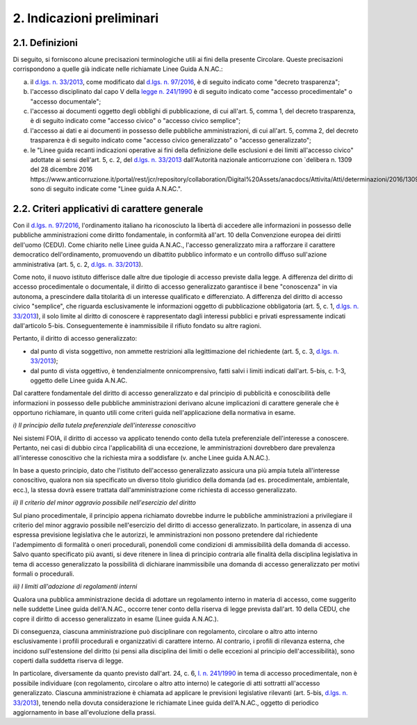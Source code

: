 2. Indicazioni preliminari
==========================

2.1. Definizioni
----------------

Di seguito, si forniscono alcune precisazioni terminologiche utili ai fini della presente Circolare. Queste precisazioni corrispondono a quelle già indicate nelle richiamate Linee Guida A.N.AC.:

a) il `d.lgs. n. 33/2013 <http://www.normattiva.it/uri-res/N2Ls?urn:nir:stato:decreto.legislativo:2013-03-14;33!vig=>`_, come modificato dal `d.lgs. n. 97/2016 <http://www.normattiva.it/uri-res/N2Ls?urn:nir:stato:decreto.legislativo:2016-05-25;97>`_, è di seguito indicato come "decreto trasparenza";

b) l'accesso disciplinato dal capo V della `legge n. 241/1990 <http://www.normattiva.it/uri-res/N2Ls?urn:nir:stato:legge:1990-08-07;241!vig=>`_ è di seguito indicato come "accesso procedimentale" o "accesso documentale";

c) l'accesso ai documenti oggetto degli obblighi di pubblicazione, di cui all'art. 5, comma 1, del decreto trasparenza, è di seguito indicato come "accesso civico" o "accesso civico semplice";

d) l'accesso ai dati e ai documenti in possesso delle pubbliche amministrazioni, di cui all'art. 5, comma 2, del decreto trasparenza è di seguito indicato come "accesso civico generalizzato" o "accesso generalizzato";

e) le "Linee guida recanti indicazioni operative ai fini della definizione delle esclusioni e dei limiti all'accesso civico" adottate ai sensi dell'art. 5, c. 2, del `d.lgs. n. 33/2013 <http://www.normattiva.it/uri-res/N2Ls?urn:nir:stato:decreto.legislativo:2013-03-14;33!vig=>`_ dall'Autorità nazionale anticorruzione con `delibera n. 1309 del 28 dicembre 2016 https://www.anticorruzione.it/portal/rest/jcr/repository/collaboration/Digital%20Assets/anacdocs/Attivita/Atti/determinazioni/2016/1309/del.1309.2016.det.LNfoia.pdf>`_, sono di seguito indicate come "Linee guida A.N.AC.".

2.2. Criteri applicativi di carattere generale
----------------------------------------------

Con il `d.lgs. n. 97/2016 <http://www.normattiva.it/uri-res/N2Ls?urn:nir:stato:decreto.legislativo:2016-05-25;97>`_, l'ordinamento italiano ha riconosciuto la libertà di accedere alle informazioni in possesso delle pubbliche amministrazioni come diritto fondamentale, in conformità all'art. 10 della Convenzione europea dei diritti dell'uomo (CEDU). Come chiarito nelle Linee guida A.N.AC., l'accesso generalizzato mira a rafforzare il carattere democratico dell'ordinamento, promuovendo un dibattito pubblico informato e un controllo diffuso sull'azione amministrativa (art. 5, c. 2, `d.lgs. n. 33/2013 <http://www.normattiva.it/uri-res/N2Ls?urn:nir:stato:decreto.legislativo:2013-03-14;33!vig=>`_).

Come noto, il nuovo istituto differisce dalle altre due tipologie di accesso previste dalla legge. A differenza del diritto di accesso procedimentale o documentale, il diritto di accesso generalizzato garantisce il bene "conoscenza" in via autonoma, a prescindere dalla titolarità di un interesse qualificato e differenziato. A differenza del diritto di accesso civico "semplice", che riguarda esclusivamente le informazioni oggetto di pubblicazione obbligatoria (art. 5, c. 1, `d.lgs. n. 33/2013 <http://www.normattiva.it/uri-res/N2Ls?urn:nir:stato:decreto.legislativo:2013-03-14;33!vig=>`_), il solo limite al diritto di conoscere è rappresentato dagli interessi pubblici e privati espressamente indicati dall'articolo 5-bis. Conseguentemente è inammissibile il rifiuto fondato su altre ragioni.

Pertanto, il diritto di accesso generalizzato:

-  dal punto di vista soggettivo, non ammette restrizioni alla legittimazione del richiedente (art. 5, c. 3, `d.lgs. n. 33/2013 <http://www.normattiva.it/uri-res/N2Ls?urn:nir:stato:decreto.legislativo:2013-03-14;33!vig=>`_);

-  dal punto di vista oggettivo, è tendenzialmente onnicomprensivo, fatti salvi i limiti indicati dall'art. 5-bis, c. 1-3, oggetto delle Linee guida A.N.AC.

Dal carattere fondamentale del diritto di accesso generalizzato e dal principio di pubblicità e conoscibilità delle informazioni in possesso delle pubbliche amministrazioni derivano alcune implicazioni di carattere generale che è opportuno richiamare, in quanto utili come criteri guida nell'applicazione della normativa in esame.

*i) Il principio della tutela preferenziale dell'interesse conoscitivo*

Nei sistemi FOIA, il diritto di accesso va applicato tenendo conto della tutela preferenziale dell'interesse a conoscere. Pertanto, nei casi di dubbio circa l'applicabilità di una eccezione, le amministrazioni dovrebbero dare prevalenza all'interesse conoscitivo che la richiesta mira a soddisfare (v. anche Linee guida A.N.AC.).

In base a questo principio, dato che l'istituto dell'accesso generalizzato assicura una più ampia tutela all'interesse conoscitivo, qualora non sia specificato un diverso titolo giuridico della domanda (ad es. procedimentale, ambientale, ecc.), la stessa dovrà essere trattata dall'amministrazione come richiesta di accesso generalizzato.

*ii) Il criterio del minor aggravio possibile nell'esercizio del diritto*

Sul piano procedimentale, il principio appena richiamato dovrebbe indurre le pubbliche amministrazioni a privilegiare il criterio del minor aggravio possibile nell'esercizio del diritto di accesso generalizzato. In particolare, in assenza di una espressa previsione legislativa che le autorizzi, le amministrazioni non possono pretendere dal richiedente l'adempimento di formalità o oneri procedurali, ponendoli come condizioni di ammissibilità della domanda di accesso. Salvo quanto specificato più avanti, si deve ritenere in linea di principio contraria alle finalità della disciplina legislativa in tema di accesso generalizzato la possibilità di dichiarare inammissibile una domanda di accesso generalizzato per motivi formali o procedurali.

*iii) I limiti all'adozione di regolamenti interni*

Qualora una pubblica amministrazione decida di adottare un regolamento interno in materia di accesso, come suggerito nelle suddette Linee guida dell'A.N.AC., occorre tener conto della riserva di legge prevista dall'art. 10 della CEDU, che copre il diritto di accesso generalizzato in esame (Linee guida A.N.AC.).

Di conseguenza, ciascuna amministrazione può disciplinare con regolamento, circolare o altro atto interno esclusivamente i profili procedurali e organizzativi di carattere interno. Al contrario, i profili di rilevanza esterna, che incidono sull'estensione del diritto (si pensi alla disciplina dei limiti o delle eccezioni al principio dell'accessibilità), sono coperti dalla suddetta riserva di legge.

In particolare, diversamente da quanto previsto dall'art. 24, c. 6, `l. n. 241/1990 <http://www.normattiva.it/uri-res/N2Ls?urn:nir:stato:legge:1990-08-07;241!vig=>`_ in tema di accesso procedimentale, non è possibile individuare (con regolamento, circolare o altro atto interno) le categorie di atti sottratti all'accesso generalizzato. Ciascuna amministrazione è chiamata ad applicare le previsioni legislative rilevanti (art. 5-bis, `d.lgs. n. 33/2013 <http://www.normattiva.it/uri-res/N2Ls?urn:nir:stato:decreto.legislativo:2013-03-14;33!vig=>`_), tenendo nella dovuta considerazione le richiamate Linee guida dell'A.N.AC., oggetto di periodico aggiornamento in base all'evoluzione della prassi.